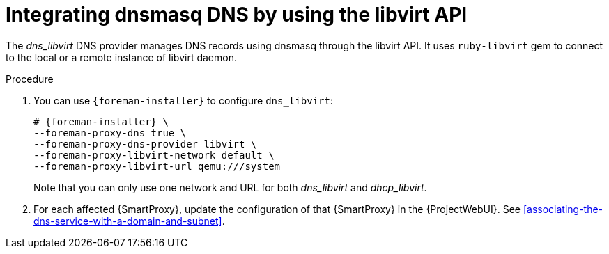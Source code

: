 [id="integrating-dnsmasq-dns-by-using-the-libvirt-api"]
= Integrating dnsmasq DNS by using the libvirt API

The _dns_libvirt_ DNS provider manages DNS records using dnsmasq through the libvirt API.
It uses `ruby-libvirt` gem to connect to the local or a remote instance of libvirt daemon.

.Procedure
. You can use `{foreman-installer}` to configure `dns_libvirt`:
+
[options="nowrap", subs="+quotes,verbatim,attributes"]
----
# {foreman-installer} \
--foreman-proxy-dns true \
--foreman-proxy-dns-provider libvirt \
--foreman-proxy-libvirt-network default \
--foreman-proxy-libvirt-url qemu:///system
----
+
Note that you can only use one network and URL for both _dns_libvirt_ and _dhcp_libvirt_.

. For each affected {SmartProxy}, update the configuration of that {SmartProxy} in the {ProjectWebUI}. See xref:associating-the-dns-service-with-a-domain-and-subnet[].

